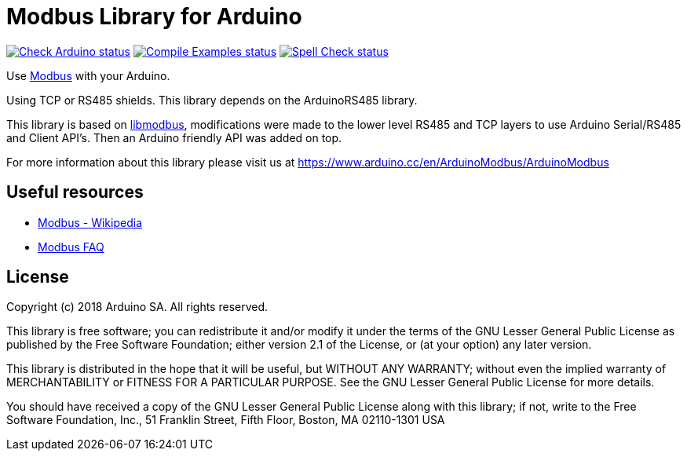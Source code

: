 // Define the repository information in these attributes
:repository-owner: arduino-libraries
:repository-name: ArduinoModbus

= Modbus Library for Arduino =

image:https://github.com/{repository-owner}/{repository-name}/actions/workflows/check-arduino.yml/badge.svg["Check Arduino status", link="https://github.com/{repository-owner}/{repository-name}/actions/workflows/check-arduino.yml"]
image:https://github.com/{repository-owner}/{repository-name}/actions/workflows/compile-examples.yml/badge.svg["Compile Examples status", link="https://github.com/{repository-owner}/{repository-name}/actions/workflows/compile-examples.yml"]
image:https://github.com/{repository-owner}/{repository-name}/actions/workflows/spell-check.yml/badge.svg["Spell Check status", link="https://github.com/{repository-owner}/{repository-name}/actions/workflows/spell-check.yml"]

Use http://www.modbus.org/[Modbus] with your Arduino. 

Using TCP or RS485 shields. This library depends on the ArduinoRS485 library.

This library is based on https://github.com/stephane/libmodbus[libmodbus], modifications were made to the lower level RS485 and TCP layers to use Arduino Serial/RS485 and Client API's. Then an Arduino friendly API was added on top.

For more information about this library please visit us at
https://www.arduino.cc/en/ArduinoModbus/ArduinoModbus

== Useful resources ==

* https://en.wikipedia.org/wiki/Modbus[Modbus - Wikipedia]
* http://www.modbus.org/faq.php[Modbus FAQ]

== License ==

Copyright (c) 2018 Arduino SA. All rights reserved.

This library is free software; you can redistribute it and/or
modify it under the terms of the GNU Lesser General Public
License as published by the Free Software Foundation; either
version 2.1 of the License, or (at your option) any later version.

This library is distributed in the hope that it will be useful,
but WITHOUT ANY WARRANTY; without even the implied warranty of
MERCHANTABILITY or FITNESS FOR A PARTICULAR PURPOSE.  See the GNU
Lesser General Public License for more details.

You should have received a copy of the GNU Lesser General Public
License along with this library; if not, write to the Free Software
Foundation, Inc., 51 Franklin Street, Fifth Floor, Boston, MA  02110-1301  USA
